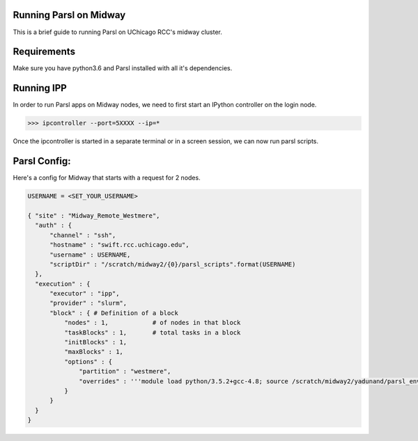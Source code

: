 Running Parsl on Midway
=======================

This is a brief guide to running Parsl on UChicago RCC's midway cluster.

Requirements
============

Make sure you have python3.6 and Parsl installed with all it's dependencies.

Running IPP
===========

In order to run Parsl apps on Midway nodes, we need to first start an IPython controller on the login node.

>>> ipcontroller --port=5XXXX --ip=*

Once the ipcontroller is started in a separate terminal or in a screen session, we can now run parsl scripts.

Parsl Config:
=============

Here's a config for Midway that starts with a request for 2 nodes.

.. code:: python3

        USERNAME = <SET_YOUR_USERNAME>

        { "site" : "Midway_Remote_Westmere",
          "auth" : {
              "channel" : "ssh",
              "hostname" : "swift.rcc.uchicago.edu",
              "username" : USERNAME,
              "scriptDir" : "/scratch/midway2/{0}/parsl_scripts".format(USERNAME)
          },
          "execution" : {
              "executor" : "ipp",
              "provider" : "slurm",
              "block" : { # Definition of a block
                  "nodes" : 1,            # of nodes in that block
                  "taskBlocks" : 1,       # total tasks in a block
                  "initBlocks" : 1,
                  "maxBlocks" : 1,
                  "options" : {
                      "partition" : "westmere",
                      "overrides" : '''module load python/3.5.2+gcc-4.8; source /scratch/midway2/yadunand/parsl_env_3.5.2_gcc/bin/activate'''
                  }
              }
          }
        }


